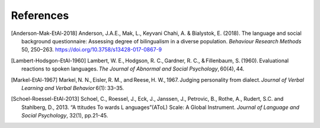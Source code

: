 .. sectionauthor:: Marco Tamburelli <m.tamburelli@bangor.ac.uk>
.. sectionauthor:: Florian Breit <f.breit@bangor.ac.uk>

References
==========

.. [Anderson-Mak-EtAl-2018] Anderson, J.A.E., Mak, L., Keyvani Chahi, A. & Bialystok, E. (2018). The
  language and social background questionnaire: Assessing degree of bilingualism in a diverse
  population. *Behaviour Research Methods* 50, 250–263. https://doi.org/10.3758/s13428-017-0867-9

.. [Lambert-Hodsgon-EtAl-1960] Lambert, W. E., Hodgson, R. C., Gardner, R. C., & Fillenbaum, S. (1960). Evaluational reactions to spoken languages. *The Journal of Abnormal and Social Psychology*, 60(4), 44.

.. [Markel-EtAl-1967] Markel, N. N., Eisler, R. M., and Reese, H. W., 1967. Judging personality from dialect. *Journal of Verbal Learning and Verbal Behavior* 6(1): 33–35. 
.. [Schoel-Roessel-EtAl-2013] Schoel, C., Roessel, J., Eck, J., Janssen, J., Petrovic, B., Rothe, A., Rudert, S.C. and Stahlberg, D., 2013. “A ttitudes To wards L anguages”(AToL) Scale: A Global Instrument. *Journal of Language and Social Psychology*, 32(1), pp.21-45. 
